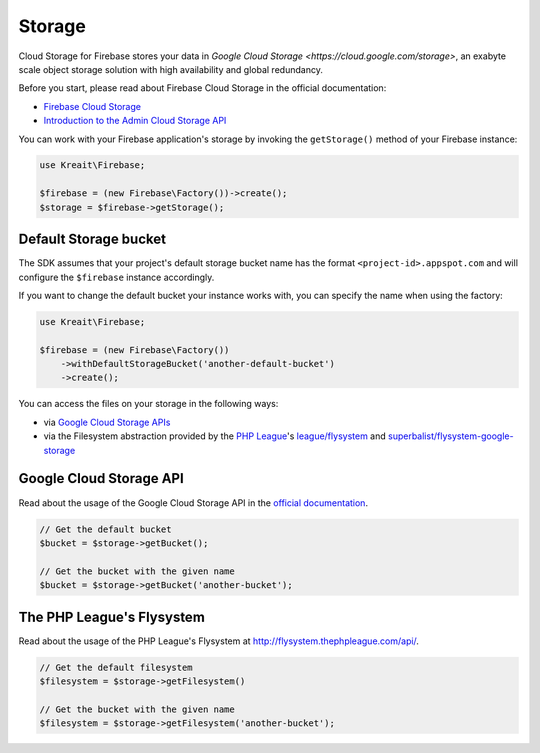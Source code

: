 #######
Storage
#######

Cloud Storage for Firebase stores your data in `Google Cloud Storage <https://cloud.google.com/storage>`,
an exabyte scale object storage solution with high availability and global redundancy.

Before you start, please read about Firebase Cloud Storage in the official documentation:

- `Firebase Cloud Storage <https://firebase.google.com/docs/storage/>`_
- `Introduction to the Admin Cloud Storage API <https://firebase.google.com/docs/storage/admin/start>`_

You can work with your Firebase application's storage by invoking the ``getStorage()``
method of your Firebase instance:

.. code-block:: php

    use Kreait\Firebase;

    $firebase = (new Firebase\Factory())->create();
    $storage = $firebase->getStorage();

**********************
Default Storage bucket
**********************

The SDK assumes that your project's default storage bucket name has the format ``<project-id>.appspot.com``
and will configure the ``$firebase`` instance accordingly.

If you want to change the default bucket your instance works with, you can specify the name when using
the factory:

.. code-block:: php

    use Kreait\Firebase;

    $firebase = (new Firebase\Factory())
        ->withDefaultStorageBucket('another-default-bucket')
        ->create();

You can access the files on your storage in the following ways:

- via `Google Cloud Storage APIs <https://cloud.google.com/storage/docs/reference/libraries>`_
- via the Filesystem abstraction provided by the `PHP League <http://thephpleague.com>`_'s
  `league/flysystem <http://flysystem.thephpleague.com>`_ and
  `superbalist/flysystem-google-storage <https://github.com/Superbalist/flysystem-google-cloud-storage>`_

************************
Google Cloud Storage API
************************

Read about the usage of the Google Cloud Storage API in the
`official documentation <https://cloud.google.com/storage/docs/reference/libraries>`_.

.. code-block:: php

    // Get the default bucket
    $bucket = $storage->getBucket();

    // Get the bucket with the given name
    $bucket = $storage->getBucket('another-bucket');

**************************
The PHP League's Flysystem
**************************

Read about the usage of the PHP League's Flysystem at
`http://flysystem.thephpleague.com/api/ <http://flysystem.thephpleague.com/api/>`_.

.. code-block:: php

    // Get the default filesystem
    $filesystem = $storage->getFilesystem()

    // Get the bucket with the given name
    $filesystem = $storage->getFilesystem('another-bucket');
